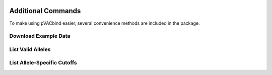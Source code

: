 .. image:: ../images/pVACbind_logo_trans-bg_sm_v4b.png
    :align: right
    :alt: pVACbind logo

Additional Commands
===================

To make using pVACbind easier, several convenience methods are included in the package.

.. _pvacbind_example_data:

Download Example Data
---------------------

.. program-output:: pvacbind download_example_data -h

List Valid Alleles
------------------

.. program-output:: pvacbind valid_alleles -h

List Allele-Specific Cutoffs
----------------------------

.. program-output:: pvacbind allele_specific_cutoffs -h
